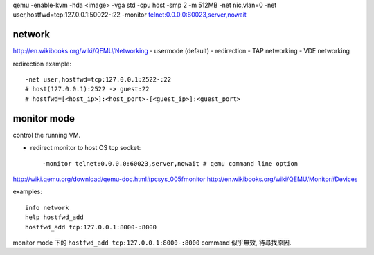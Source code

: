 qemu -enable-kvm -hda <image> -vga std -cpu host -smp 2 -m 512MB \
-net nic,vlan=0 \
-net user,hostfwd=tcp:127.0.0.1:50022-:22 \
-monitor telnet:0.0.0.0:60023,server,nowait 

network
-------
http://en.wikibooks.org/wiki/QEMU/Networking
- usermode (default)
- redirection
- TAP networking
- VDE networking

redirection example::

    -net user,hostfwd=tcp:127.0.0.1:2522-:22
    # host(127.0.0.1):2522 -> guest:22
    # hostfwd=[<host_ip>]:<host_port>-[<guest_ip>]:<guest_port>

monitor mode
------------
control the running VM.

- redirect monitor to host OS tcp socket::

  -monitor telnet:0.0.0.0:60023,server,nowait # qemu command line option

http://wiki.qemu.org/download/qemu-doc.html#pcsys_005fmonitor
http://en.wikibooks.org/wiki/QEMU/Monitor#Devices

examples::

    info network
    help hostfwd_add
    hostfwd_add tcp:127.0.0.1:8000-:8000

monitor mode 下的 ``hostfwd_add tcp:127.0.0.1:8000-:8000`` command 似乎無效, 待尋找原因.
